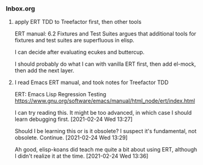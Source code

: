 *** Inbox.org
:PROPERTIES:
:VISIBILITY: children
:END:

**** apply ERT TDD to Treefactor first, then other tools

ERT manual:  6.2 Fixtures and Test Suites
argues that additional tools for fixtures and test suites are superfluous in elisp.

I can decide after evaluating ecukes and buttercup.

I should probably do what I can with vanilla ERT first, then add el-mock, then add the next layer.

**** I read Emacs ERT manual, and took notes for Treefactor TDD

ERT: Emacs Lisp Regression Testing
https://www.gnu.org/software/emacs/manual/html_node/ert/index.html

I can try reading this.  It might be too advanced, in which case I should learn debugging first.
[2021-02-24 Wed 13:27]

Should I be learning this or is it obsolete?
I suspect it's fundamental, not obsolete.  Continue.
[2021-02-24 Wed 13:29]

Ah good, elisp-koans did teach me quite a bit about using ERT, although I didn't realize it at the time.
[2021-02-24 Wed 13:36]
